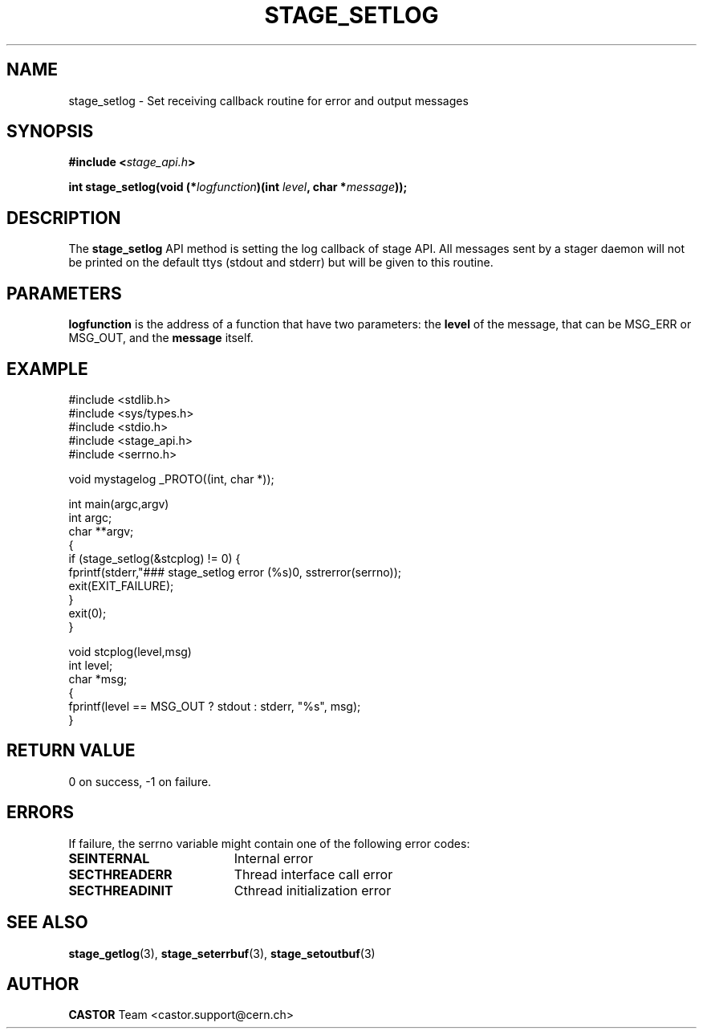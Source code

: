 .\" $Id: stage_setlog.man,v 1.1 2002/09/08 06:28:34 jdurand Exp $
.\"
.\" @(#)$RCSfile: stage_setlog.man,v $ $Revision: 1.1 $ $Date: 2002/09/08 06:28:34 $ CERN IT-DS/HSM Jean-Damien Durand
.\" Copyright (C) 2002 by CERN/IT/DS/HSM
.\" All rights reserved
.\"
.TH STAGE_SETLOG "3" "$Date: 2002/09/08 06:28:34 $" "CASTOR" "Stage Library Functions"
.SH NAME
stage_setlog \- Set receiving callback routine for error and output messages
.SH SYNOPSIS
.BI "#include <" stage_api.h ">"
.sp
.BI "int stage_setlog(void (*" logfunction ")(int " level ", char *" message "));"

.SH DESCRIPTION
The \fBstage_setlog\fP API method is setting the log callback of stage API. All messages sent by a stager daemon will not be printed on the default ttys (stdout and stderr) but will be given to this routine.

.SH PARAMETERS
.BI logfunction
is the address of a function that have two parameters: the
.BI level
of the message, that can be MSG_ERR or MSG_OUT, and the
.BI message
itself.

.SH EXAMPLE
.ft CW
.nf
.sp
#include <stdlib.h>
#include <sys/types.h>
#include <stdio.h>
#include <stage_api.h>
#include <serrno.h>

void mystagelog _PROTO((int, char *));

int main(argc,argv)
     int argc;
     char **argv;
{
  if (stage_setlog(&stcplog) != 0) {
    fprintf(stderr,"### stage_setlog error (%s)\n", sstrerror(serrno));
    exit(EXIT_FAILURE);
  }
  exit(0);
}

void stcplog(level,msg)
     int level;
     char *msg;
{
  fprintf(level == MSG_OUT ? stdout : stderr, "%s", msg);
}
.ft
.LP
.fi

.SH RETURN VALUE
0 on success, -1 on failure.

.SH ERRORS
If failure, the serrno variable might contain one of the following error codes:
.TP 1.9i
.B SEINTERNAL
Internal error
.TP
.B SECTHREADERR
Thread interface call error
.TP
.B SECTHREADINIT
Cthread initialization error

.SH SEE ALSO
\fBstage_getlog\fP(3), \fBstage_seterrbuf\fP(3), \fBstage_setoutbuf\fP(3)

.SH AUTHOR
\fBCASTOR\fP Team <castor.support@cern.ch>

